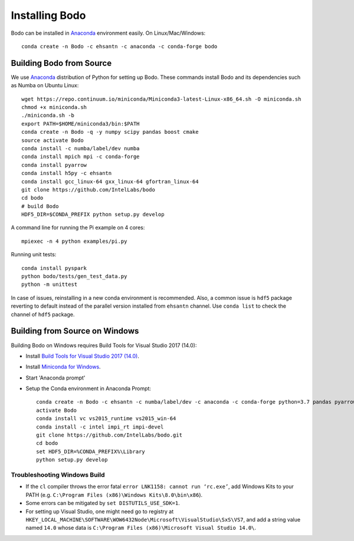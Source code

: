 .. _install:

Installing Bodo
===============

Bodo can be installed in `Anaconda <https://www.anaconda.com/download/>`_ environment
easily. On Linux/Mac/Windows::

    conda create -n Bodo -c ehsantn -c anaconda -c conda-forge bodo

.. used if master of Numba is needed for latest bodo package
.. conda create -n Bodo -c ehsantn -c numba/label/dev -c anaconda -c conda-forge bodo

Building Bodo from Source
-------------------------

We use `Anaconda <https://www.anaconda.com/download/>`_ distribution of
Python for setting up Bodo. These commands install Bodo and its dependencies
such as Numba on Ubuntu Linux::

    wget https://repo.continuum.io/miniconda/Miniconda3-latest-Linux-x86_64.sh -O miniconda.sh
    chmod +x miniconda.sh
    ./miniconda.sh -b
    export PATH=$HOME/miniconda3/bin:$PATH
    conda create -n Bodo -q -y numpy scipy pandas boost cmake
    source activate Bodo
    conda install -c numba/label/dev numba
    conda install mpich mpi -c conda-forge
    conda install pyarrow
    conda install h5py -c ehsantn
    conda install gcc_linux-64 gxx_linux-64 gfortran_linux-64
    git clone https://github.com/IntelLabs/bodo
    cd bodo
    # build Bodo
    HDF5_DIR=$CONDA_PREFIX python setup.py develop


A command line for running the Pi example on 4 cores::

    mpiexec -n 4 python examples/pi.py

Running unit tests::

    conda install pyspark
    python bodo/tests/gen_test_data.py
    python -m unittest

In case of issues, reinstalling in a new conda environment is recommended.
Also, a common issue is ``hdf5`` package reverting to default instead of the
parallel version installed from ``ehsantn`` channel. Use ``conda list``
to check the channel of ``hdf5`` package.

Building from Source on Windows
-------------------------------

Building Bodo on Windows requires Build Tools for Visual Studio 2017 (14.0):

* Install `Build Tools for Visual Studio 2017 (14.0) <https://www.visualstudio.com/downloads/#build-tools-for-visual-studio-2017>`_.
* Install `Miniconda for Windows <https://repo.continuum.io/miniconda/Miniconda3-latest-Windows-x86_64.exe>`_.
* Start 'Anaconda prompt'
* Setup the Conda environment in Anaconda Prompt::

    conda create -n Bodo -c ehsantn -c numba/label/dev -c anaconda -c conda-forge python=3.7 pandas pyarrow h5py numba scipy boost libboost tbb-devel mkl-devel
    activate Bodo
    conda install vc vs2015_runtime vs2015_win-64
    conda install -c intel impi_rt impi-devel
    git clone https://github.com/IntelLabs/bodo.git
    cd bodo
    set HDF5_DIR=%CONDA_PREFIX%\Library
    python setup.py develop

.. "C:\Program Files (x86)\Microsoft Visual Studio 14.0\VC\vcvarsall.bat" amd64

Troubleshooting Windows Build
~~~~~~~~~~~~~~~~~~~~~~~~~~~~~

* If the ``cl`` compiler throws the error fatal ``error LNK1158: cannot run ‘rc.exe’``,
  add Windows Kits to your PATH (e.g. ``C:\Program Files (x86)\Windows Kits\8.0\bin\x86``).
* Some errors can be mitigated by ``set DISTUTILS_USE_SDK=1``.
* For setting up Visual Studio, one might need go to registry at
  ``HKEY_LOCAL_MACHINE\SOFTWARE\WOW6432Node\Microsoft\VisualStudio\SxS\VS7``,
  and add a string value named ``14.0`` whose data is ``C:\Program Files (x86)\Microsoft Visual Studio 14.0\``.
